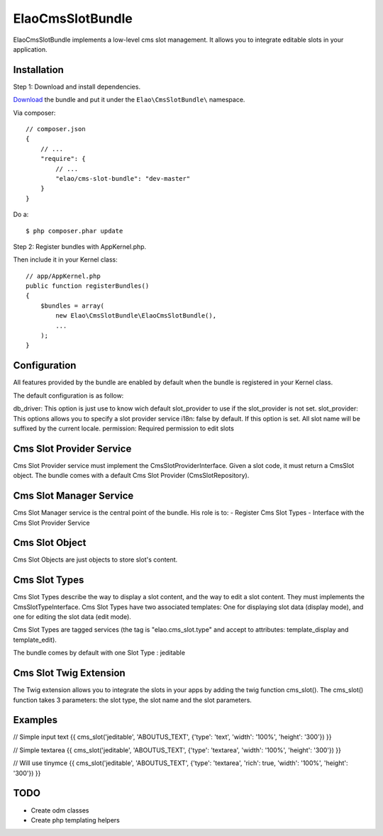 ElaoCmsSlotBundle
==========================

ElaoCmsSlotBundle implements a low-level cms slot management. 
It allows you to integrate editable slots in your application.

Installation
------------

Step 1: Download and install dependencies.

`Download`_ the bundle and put it under the ``Elao\CmsSlotBundle\`` namespace.

Via composer::


    // composer.json
    {
        // ...
        "require": {
            // ...
            "elao/cms-slot-bundle": "dev-master"
        }
    }

Do a::

    $ php composer.phar update


Step 2: Register bundles with AppKernel.php.

Then include it in your Kernel class::


    // app/AppKernel.php
    public function registerBundles()
    {
        $bundles = array(
            new Elao\CmsSlotBundle\ElaoCmsSlotBundle(),
            ...
        );
    }


Configuration
-------------

All features provided by the bundle are enabled by default when the bundle is
registered in your Kernel class.

The default configuration is as follow:

.. configuration-block::

    .. code-block:: yaml

        elao_cms_slot:
            db_driver:          orm             # or odm (not implemented yet)
            slot_provider:      serviceid       # Set a slot provider service 
                                                # (or use the orm or odm default one if not set)
            i18n:               true            # enable or not culture dependent slots (translator service required)
            permission:         SLOT_EDITOR     # permissions needded to edit slot (security context service required)
            types:
              jeditable:                        # Configure jeditable slot types
                tinymce:                        # Configure Tinymce
                  enable:       true            # Enable tinymce
                  path:         /js/tinymce     # Set the tinymce path


db_driver:      This option is just use to know wich default slot_provider to use if the slot_provider is not set.
slot_provider:  This options allows you to specify a slot provider service
i18n:           false by default. If this option is set. All slot name will be suffixed by the current locale.
permission:     Required permission to edit slots


Cms Slot Provider Service
---------------------------

Cms Slot Provider service must implement the CmsSlotProviderInterface.
Given a slot code, it must return a CmsSlot object. The bundle comes with a
default Cms Slot Provider (CmsSlotRepository).


Cms Slot Manager Service
---------------------------

Cms Slot Manager service is the central point of the bundle.
His role is to:
- Register Cms Slot Types
- Interface with the Cms Slot Provider Service


Cms Slot Object
---------------------------

Cms Slot Objects are just objects to store slot's content.


Cms Slot Types
---------------------------

Cms Slot Types describe the way to display a slot content, and the way to edit
a slot content. They must implements the CmsSlotTypeInterface. 
Cms Slot Types have two associated templates: One for displaying slot data (display mode),
and one for editing the slot data (edit mode).

Cms Slot Types are tagged services (the tag is "elao.cms_slot.type" and accept
to attributes: template_display and template_edit).

.. configuration-block::

    .. code-block:: xml
    <services>
        <service id="elao.cms_slot.type.jeditable" class="%elao.cms_slot.type.jeditable.class%" public="false">
            <tag name="elao.cms_slot.type" template_display="ElaoCmsSlotBundle:CmsSlotType:jeditable_display.html.twig" template_edit="ElaoCmsSlotBundle:CmsSlotType:jeditable_edit.html.twig" />
        </service>
    </services>
    
The bundle comes by default with one Slot Type : jeditable


Cms Slot Twig Extension
---------------------------

The Twig extension allows you to integrate the slots in your apps by adding the twig
function cms_slot(). The cms_slot() function takes 3 parameters: the slot type, the slot name
and the slot parameters.



Examples
---------------------------

// Simple input text
{{ cms_slot('jeditable', 'ABOUTUS_TEXT', {'type': 'text', 'width': '100%', 'height': '300'}) }}

// Simple textarea
{{ cms_slot('jeditable', 'ABOUTUS_TEXT', {'type': 'textarea', 'width': '100%', 'height': '300'}) }}

// Will use tinymce
{{ cms_slot('jeditable', 'ABOUTUS_TEXT', {'type': 'textarea', 'rich': true, 'width': '100%', 'height': '300'}) }}





TODO
---------------------------

* Create odm classes
* Create php templating helpers


.. _`Download`: http://github.com/Elao/CmsSlotBundle
